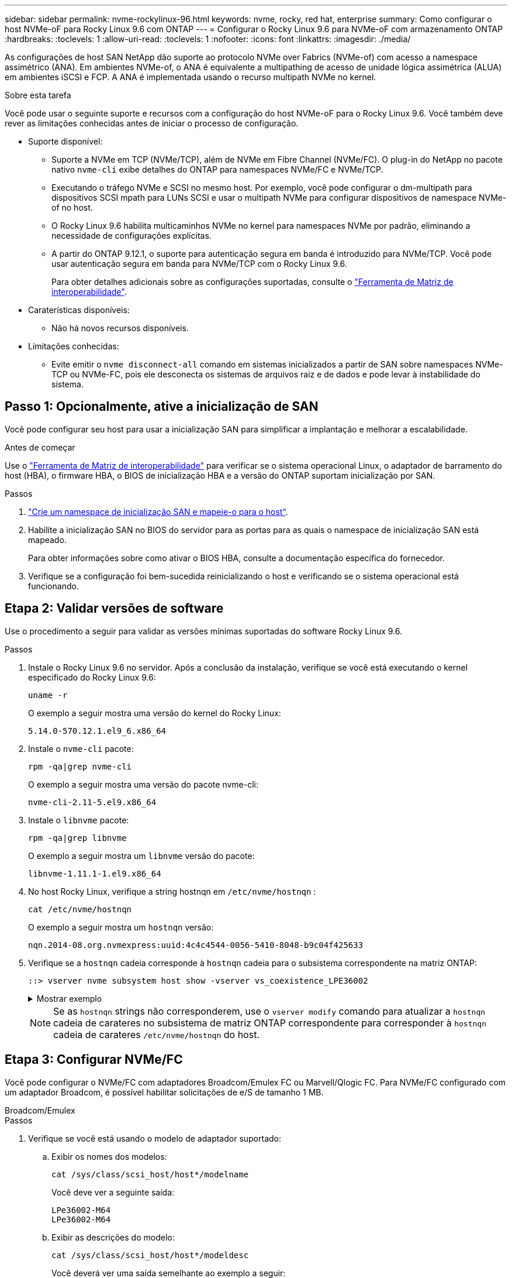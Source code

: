 ---
sidebar: sidebar 
permalink: nvme-rockylinux-96.html 
keywords: nvme, rocky, red hat, enterprise 
summary: Como configurar o host NVMe-oF para Rocky Linux 9.6 com ONTAP 
---
= Configurar o Rocky Linux 9.6 para NVMe-oF com armazenamento ONTAP
:hardbreaks:
:toclevels: 1
:allow-uri-read: 
:toclevels: 1
:nofooter: 
:icons: font
:linkattrs: 
:imagesdir: ./media/


[role="lead"]
As configurações de host SAN NetApp dão suporte ao protocolo NVMe over Fabrics (NVMe-of) com acesso a namespace assimétrico (ANA). Em ambientes NVMe-of, o ANA é equivalente a multipathing de acesso de unidade lógica assimétrica (ALUA) em ambientes iSCSI e FCP. A ANA é implementada usando o recurso multipath NVMe no kernel.

.Sobre esta tarefa
Você pode usar o seguinte suporte e recursos com a configuração do host NVMe-oF para o Rocky Linux 9.6. Você também deve rever as limitações conhecidas antes de iniciar o processo de configuração.

* Suporte disponível:
+
** Suporte a NVMe em TCP (NVMe/TCP), além de NVMe em Fibre Channel (NVMe/FC). O plug-in do NetApp no pacote nativo `nvme-cli` exibe detalhes do ONTAP para namespaces NVMe/FC e NVMe/TCP.
** Executando o tráfego NVMe e SCSI no mesmo host. Por exemplo, você pode configurar o dm-multipath para dispositivos SCSI mpath para LUNs SCSI e usar o multipath NVMe para configurar dispositivos de namespace NVMe-of no host.
** O Rocky Linux 9.6 habilita multicaminhos NVMe no kernel para namespaces NVMe por padrão, eliminando a necessidade de configurações explícitas.
** A partir do ONTAP 9.12.1, o suporte para autenticação segura em banda é introduzido para NVMe/TCP. Você pode usar autenticação segura em banda para NVMe/TCP com o Rocky Linux 9.6.
+
Para obter detalhes adicionais sobre as configurações suportadas, consulte o link:https://mysupport.netapp.com/matrix/["Ferramenta de Matriz de interoperabilidade"^].



* Caraterísticas disponíveis:
+
** Não há novos recursos disponíveis.


* Limitações conhecidas:
+
** Evite emitir o  `nvme disconnect-all` comando em sistemas inicializados a partir de SAN sobre namespaces NVMe-TCP ou NVMe-FC, pois ele desconecta os sistemas de arquivos raiz e de dados e pode levar à instabilidade do sistema.






== Passo 1: Opcionalmente, ative a inicialização de SAN

Você pode configurar seu host para usar a inicialização SAN para simplificar a implantação e melhorar a escalabilidade.

.Antes de começar
Use o link:https://mysupport.netapp.com/matrix/#welcome["Ferramenta de Matriz de interoperabilidade"^] para verificar se o sistema operacional Linux, o adaptador de barramento do host (HBA), o firmware HBA, o BIOS de inicialização HBA e a versão do ONTAP suportam inicialização por SAN.

.Passos
. https://docs.netapp.com/us-en/ontap/san-admin/create-nvme-namespace-subsystem-task.html["Crie um namespace de inicialização SAN e mapeie-o para o host"^].
. Habilite a inicialização SAN no BIOS do servidor para as portas para as quais o namespace de inicialização SAN está mapeado.
+
Para obter informações sobre como ativar o BIOS HBA, consulte a documentação específica do fornecedor.

. Verifique se a configuração foi bem-sucedida reinicializando o host e verificando se o sistema operacional está funcionando.




== Etapa 2: Validar versões de software

Use o procedimento a seguir para validar as versões mínimas suportadas do software Rocky Linux 9.6.

.Passos
. Instale o Rocky Linux 9.6 no servidor. Após a conclusão da instalação, verifique se você está executando o kernel especificado do Rocky Linux 9.6:
+
[source, cli]
----
uname -r
----
+
O exemplo a seguir mostra uma versão do kernel do Rocky Linux:

+
[listing]
----
5.14.0-570.12.1.el9_6.x86_64
----
. Instale o `nvme-cli` pacote:
+
[source, cli]
----
rpm -qa|grep nvme-cli
----
+
O exemplo a seguir mostra uma versão do pacote nvme-cli:

+
[listing]
----
nvme-cli-2.11-5.el9.x86_64
----
. Instale o `libnvme` pacote:
+
[source, cli]
----
rpm -qa|grep libnvme
----
+
O exemplo a seguir mostra um  `libnvme` versão do pacote:

+
[listing]
----
libnvme-1.11.1-1.el9.x86_64
----
. No host Rocky Linux, verifique a string hostnqn em  `/etc/nvme/hostnqn` :
+
[source, cli]
----
cat /etc/nvme/hostnqn
----
+
O exemplo a seguir mostra um  `hostnqn` versão:

+
[listing]
----
nqn.2014-08.org.nvmexpress:uuid:4c4c4544-0056-5410-8048-b9c04f425633
----
. Verifique se a `hostnqn` cadeia corresponde à `hostnqn` cadeia para o subsistema correspondente na matriz ONTAP:
+
[source, cli]
----
::> vserver nvme subsystem host show -vserver vs_coexistence_LPE36002
----
+
.Mostrar exemplo
[%collapsible]
====
[listing]
----
Vserver Subsystem Priority  Host NQN
------- --------- --------  ------------------------------------------------
vs_coexistence_LPE36002
        nvme
                  regular   nqn.2014-08.org.nvmexpress:uuid:4c4c4544-0056-5410-8048-b9c04f425633
        nvme_1
                  regular   nqn.2014-08.org.nvmexpress:uuid:4c4c4544-0056-5410-8048-b9c04f425633
        nvme_2
                  regular   nqn.2014-08.org.nvmexpress:uuid:4c4c4544-0056-5410-8048-b9c04f425633
        nvme_3
                  regular   nqn.2014-08.org.nvmexpress:uuid:4c4c4544-0056-5410-8048-b9c04f425633
4 entries were displayed.
----
====
+

NOTE: Se as `hostnqn` strings não corresponderem, use o `vserver modify` comando para atualizar a `hostnqn` cadeia de carateres no subsistema de matriz ONTAP correspondente para corresponder à `hostnqn` cadeia de carateres `/etc/nvme/hostnqn` do host.





== Etapa 3: Configurar NVMe/FC

Você pode configurar o NVMe/FC com adaptadores Broadcom/Emulex FC ou Marvell/Qlogic FC. Para NVMe/FC configurado com um adaptador Broadcom, é possível habilitar solicitações de e/S de tamanho 1 MB.

[role="tabbed-block"]
====
.Broadcom/Emulex
--
.Passos
. Verifique se você está usando o modelo de adaptador suportado:
+
.. Exibir os nomes dos modelos:
+
[source, cli]
----
cat /sys/class/scsi_host/host*/modelname
----
+
Você deve ver a seguinte saída:

+
[listing]
----
LPe36002-M64
LPe36002-M64
----
.. Exibir as descrições do modelo:
+
[source, cli]
----
cat /sys/class/scsi_host/host*/modeldesc
----
+
Você deverá ver uma saída semelhante ao exemplo a seguir:

+
[listing]
----
Emulex LightPulse LPe36002-M64 2-Port 64Gb Fibre Channel Adapter
Emulex LightPulse LPe36002-M64 2-Port 64Gb Fibre Channel Adapter
----


. Verifique se você está usando o firmware Broadcom recomendado e o driver da `lpfc` caixa de entrada:
+
.. Exibir a versão do firmware:
+
[source, cli]
----
cat /sys/class/scsi_host/host*/fwrev
----
+
O exemplo a seguir mostra as versões de firmware:

+
[listing]
----
14.0.539.16, sli-4:6:d
14.0.539.16, sli-4:6:d
----
.. Exibir a versão do driver da caixa de entrada:
+
[source, cli]
----
cat /sys/module/lpfc/version
----
+
O exemplo a seguir mostra uma versão do driver:

+
[listing]
----
0:14.4.0.6
----


+
Para obter a lista atual de versões de firmware e drivers de adaptador suportados, consulte link:https://mysupport.netapp.com/matrix/["Ferramenta de Matriz de interoperabilidade"^].

. Verifique se a saída esperada de `lpfc_enable_fc4_type` está definida como `3`:
+
[source, cli]
----
cat /sys/module/lpfc/parameters/lpfc_enable_fc4_type
----
. Verifique se você pode exibir suas portas do iniciador:
+
[source, cli]
----
cat /sys/class/fc_host/host*/port_name
----
+
O exemplo a seguir mostra identidades de porta:

+
[listing]
----
0x2100f4c7aa0cd7c2
0x2100f4c7aa0cd7c3
----
. Verifique se as portas do iniciador estão online:
+
[source, cli]
----
cat /sys/class/fc_host/host*/port_state
----
+
Você deve ver a seguinte saída:

+
[listing]
----
Online
Online
----
. Verifique se as portas do iniciador NVMe/FC estão ativadas e se as portas de destino estão visíveis:
+
[source, cli]
----
cat /sys/class/scsi_host/host*/nvme_info
----
+
.Mostrar exemplo
[%collapsible]
=====
[listing, subs="+quotes"]
----
NVME Initiator Enabled
XRI Dist lpfc0 Total 6144 IO 5894 ELS 250
NVME LPORT lpfc0 WWPN x100000109b954518 WWNN x200000109b954518 DID x000000 *ONLINE*

NVME Statistics
LS: Xmt 0000000000 Cmpl 0000000000 Abort 00000000
LS XMIT: Err 00000000  CMPL: xb 00000000 Err 00000000
Total FCP Cmpl 0000000000000000 Issue 0000000000000000 OutIO 0000000000000000
          abort 00000000 noxri 00000000 nondlp 00000000 qdepth 00000000 wqerr 00000000 err 00000000
FCP CMPL: xb 00000000 Err 00000000

NVME Initiator Enabled
XRI Dist lpfc1 Total 6144 IO 5894 ELS 250
NVME LPORT lpfc1 WWPN x100000109b954519 WWNN x200000109b954519 DID x020500 *ONLINE*

NVME Statistics
LS: Xmt 0000000000 Cmpl 0000000000 Abort 00000000
LS XMIT: Err 00000000  CMPL: xb 00000000 Err 00000000
Total FCP Cmpl 0000000000000000 Issue 0000000000000000 OutIO 0000000000000000
         abort 00000000 noxri 00000000 nondlp 00000000 qdepth 00000000 wqerr 00000000 err 00000000
FCP CMPL: xb 00000000 Err 00000000

NVME Initiator Enabled
XRI Dist lpfc2 Total 6144 IO 5894 ELS 250
NVME LPORT lpfc2 WWPN x100000109bf044b1 WWNN x200000109bf044b1 DID x022a00 *ONLINE*
NVME RPORT       WWPN x200bd039eaa7dfc8 WWNN x2008d039eaa7dfc8 DID x021319 *TARGET DISCSRVC ONLINE*
NVME RPORT       WWPN x2155d039eaa7dfc8 WWNN x2154d039eaa7dfc8 DID x02130f *TARGET DISCSRVC ONLINE*
NVME RPORT       WWPN x2001d039eaa7dfc8 WWNN x2000d039eaa7dfc8 DID x021310 *TARGET DISCSRVC ONLINE*
NVME RPORT       WWPN x200dd039eaa7dfc8 WWNN x2008d039eaa7dfc8 DID x020b15 *TARGET DISCSRVC ONLINE*
NVME RPORT       WWPN x2156d039eaa7dfc8 WWNN x2154d039eaa7dfc8 DID x020b0d *TARGET DISCSRVC ONLINE*
NVME RPORT       WWPN x2003d039eaa7dfc8 WWNN x2000d039eaa7dfc8 DID x020b10 *TARGET DISCSRVC ONLINE*

NVME Statistics
LS: Xmt 0000003049 Cmpl 0000003049 Abort 00000000
LS XMIT: Err 00000000  CMPL: xb 00000000 Err 00000000
Total FCP Cmpl 0000000018f9450b Issue 0000000018f5de57 OutIO fffffffffffc994c
          abort 000036d3 noxri 00000313 nondlp 00000c8d qdepth 00000000 wqerr 00000064 err 00000000
FCP CMPL: xb 000036d1 Err 000fef0f

NVME Initiator Enabled
XRI Dist lpfc3 Total 6144 IO 5894 ELS 250
NVME LPORT lpfc3 WWPN x100000109bf044b2 WWNN x200000109bf044b2 DID x021b00 *ONLINE*
NVME RPORT       WWPN x2062d039eaa7dfc8 WWNN x2008d039eaa7dfc8 DID x022915 *TARGET DISCSRVC ONLINE*
NVME RPORT       WWPN x2157d039eaa7dfc8 WWNN x2154d039eaa7dfc8 DID x02290f *TARGET DISCSRVC ONLINE*
NVME RPORT       WWPN x2002d039eaa7dfc8 WWNN x2000d039eaa7dfc8 DID x022910 *TARGET DISCSRVC ONLINE*
NVME RPORT       WWPN x2065d039eaa7dfc8 WWNN x2008d039eaa7dfc8 DID x020119 *TARGET DISCSRVC ONLINE*
NVME RPORT       WWPN x2158d039eaa7dfc8 WWNN x2154d039eaa7dfc8 DID x02010d *TARGET DISCSRVC ONLINE*
NVME RPORT       WWPN x2004d039eaa7dfc8 WWNN x2000d039eaa7dfc8 DID x020110 *TARGET DISCSRVC ONLINE*

NVME Statistics
LS: Xmt 0000002f2c Cmpl 0000002f2c Abort 00000000
LS XMIT: Err 00000000  CMPL: xb 00000000 Err 00000000
Total FCP Cmpl 000000001aaf3eb5 Issue 000000001aab4373 OutIO fffffffffffc04be
          abort 000035cc noxri 0000038c nondlp 000009e3 qdepth 00000000 wqerr 00000082 err 00000000
FCP CMPL: xb 000035cc Err 000fcfc0
----
=====


--
.Marvell/QLogic
--
Configure o NVMe/FC para um adaptador Marvell/QLogic.

.Passos
. Verifique se você está executando o driver de adaptador e as versões de firmware compatíveis:
+
[source, cli]
----
cat /sys/class/fc_host/host*/symbolic_name
----
+
O exemplo a seguir mostra as versões do driver e do firmware:

+
[listing]
----
QLE2872 FW:v9.15.00 DVR:v10.02.09.300-k
QLE2872 FW:v9.15.00 DVR:v10.02.09.300-k
----
. Verifique se `ql2xnvmeenable` está definido. Isso permite que o adaptador Marvell funcione como um iniciador NVMe/FC:
+
[source, cli]
----
cat /sys/module/qla2xxx/parameters/ql2xnvmeenable
----
+
O outptut esperado é 1.



--
====


== Etapa 4: opcionalmente, habilite 1 MB de E/S

O ONTAP relata um MDTS (MAX Data Transfer Size) de 8 nos dados do controlador de identificação. Isso significa que o tamanho máximo da solicitação de e/S pode ser de até 1MBMB. Para emitir solicitações de e/S de tamanho 1 MB para um host NVMe/FC Broadcom, você deve aumentar `lpfc` o valor `lpfc_sg_seg_cnt` do parâmetro para 256 do valor padrão 64.


NOTE: Essas etapas não se aplicam a hosts Qlogic NVMe/FC.

.Passos
. Defina `lpfc_sg_seg_cnt` o parâmetro como 256:
+
[source, cli]
----
cat /etc/modprobe.d/lpfc.conf
----
+
Você deverá ver uma saída semelhante ao exemplo a seguir:

+
[listing]
----
options lpfc lpfc_sg_seg_cnt=256
----
. Execute o `dracut -f` comando e reinicie o host.
. Verifique se o valor para `lpfc_sg_seg_cnt` é 256:
+
[source, cli]
----
cat /sys/module/lpfc/parameters/lpfc_sg_seg_cnt
----




== Etapa 5: verificar os serviços de inicialização NVMe

Com o Rocky Linux 9.6, o  `nvmefc-boot-connections.service` e  `nvmf-autoconnect.service` serviços de inicialização incluídos no NVMe/FC  `nvme-cli` Os pacotes são ativados automaticamente quando o sistema é inicializado. Após a inicialização, verifique se os serviços estão habilitados.

.Passos
. Verifique se `nvmf-autoconnect.service` está ativado:
+
[source, cli]
----
systemctl status nvmf-autoconnect.service
----
+
.Mostrar exemplo de saída
[%collapsible]
====
[listing]
----
nvmf-autoconnect.service - Connect NVMe-oF subsystems automatically during boot
     Loaded: loaded (/usr/lib/systemd/system/nvmf-autoconnect.service; enabled; preset: disabled)
     Active: inactive (dead)

Jun 10 04:06:26 SR630-13-201.lab.eng.btc.netapp.in systemd[1]: Starting Connect NVMe-oF subsystems automatically during boot...
Jun 10 04:06:26 SR630-13-201.lab.eng.btc.netapp.in systemd[1]: nvmf-autoconnect.service: Deactivated successfully.
Jun 10 04:06:26 SR630-13-201.lab.eng.btc.netapp.in systemd[1]: Finished Connect NVMe-oF subsystems automatically during boot.
----
====
. Verifique se `nvmefc-boot-connections.service` está ativado:
+
[source, cli]
----
systemctl status nvmefc-boot-connections.service
----
+
.Mostrar exemplo de saída
[%collapsible]
====
[listing]
----
nvmefc-boot-connections.service - Auto-connect to subsystems on FC-NVME devices found during boot
     Loaded: loaded (/usr/lib/systemd/system/nvmefc-boot-connections.service; enabled; preset: enabled)
     Active: inactive (dead) since Tue 2025-06-10 01:08:36 EDT; 2h 59min ago
   Main PID: 7090 (code=exited, status=0/SUCCESS)
        CPU: 30ms

Jun 10 01:08:36 localhost systemd[1]: Starting Auto-connect to subsystems on FC-NVME devices found during boot...
Jun 10 01:08:36 localhost systemd[1]: nvmefc-boot-connections.service: Deactivated successfully.
Jun 10 01:08:36 localhost systemd[1]: Finished Auto-connect to subsystems on FC-NVME devices found during boot.
----
====




== Etapa 6: Configurar NVMe/TCP

O protocolo NVMe/TCP não suporta a `auto-connect` operação. Em vez disso, você pode descobrir os subsistemas e namespaces NVMe/TCP executando as operações NVMe/TCP `connect` ou `connect-all` manualmente.

.Passos
. Verifique se a porta do iniciador pode buscar os dados da página de log de descoberta nas LIFs NVMe/TCP suportadas:
+
[source, cli]
----
nvme discover -t tcp -w host-traddr -a traddr
----
+
.Mostrar exemplo
[%collapsible]
====
[listing, subs="+quotes"]
----
nvme discover -t tcp -w 192.168.1.31 -a 192.168.1.24

Discovery Log Number of Records 20, Generation counter 25
=====Discovery Log Entry 0======
trtype:  tcp
adrfam:  ipv4
subtype: *current discovery subsystem*
treq:    not specified
portid:  4
trsvcid: 8009
subnqn:  nqn.1992-08.com.netapp:sn.0f4ba1e74eb611ef9f50d039eab6cb6d:discovery
traddr:  192.168.2.25
eflags:  *explicit discovery connections, duplicate discovery information*
sectype: none
=====Discovery Log Entry 1======
trtype:  tcp
adrfam:  ipv4
subtype: *current discovery subsystem*
treq:    not specified
portid:  2
trsvcid: 8009
subnqn:  nqn.1992-08.com.netapp:sn.0f4ba1e74eb611ef9f50d039eab6cb6d:discovery
traddr:  192.168.1.25
eflags:  *explicit discovery connections, duplicate discovery information*
sectype: none
=====Discovery Log Entry 2======
trtype:  tcp
adrfam:  ipv4
subtype: *current discovery subsystem*
treq:    not specified
portid:  5
trsvcid: 8009
subnqn:  nqn.1992-08.com.netapp:sn.0f4ba1e74eb611ef9f50d039eab6cb6d:discovery
traddr:  192.168.2.24
eflags:  *explicit discovery connections, duplicate discovery information*
sectype: none
=====Discovery Log Entry 3======
trtype:  tcp
adrfam:  ipv4
subtype: *current discovery subsystem*
treq:    not specified
portid:  1
trsvcid: 8009
subnqn:  nqn.1992-08.com.netapp:sn.0f4ba1e74eb611ef9f50d039eab6cb6d:discovery
traddr:  192.168.1.24
eflags:  *explicit discovery connections, duplicate discovery information*
sectype: none
=====Discovery Log Entry 4======
trtype:  tcp
adrfam:  ipv4
subtype: *nvme subsystem*
treq:    not specified
portid:  4
trsvcid: 4420
subnqn:  nqn.1992-08.com.netapp:sn.0f4ba1e74eb611ef9f50d039eab6cb6d:subsystem. Unidirectional_DHCP_NONE_1_3
traddr:  192.168.2.25
eflags:  none
sectype: none
=====Discovery Log Entry 5======
trtype:  tcp
adrfam:  ipv4
subtype: *nvme subsystem*
treq:    not specified
portid:  2
trsvcid: 4420
subnqn:  nqn.1992-08.com.netapp:sn.0f4ba1e74eb611ef9f50d039eab6cb6d:subsystem. Unidirectional_DHCP_NONE_1_4
traddr:  192.168.1.25
eflags:  none
sectype: none
=====Discovery Log Entry 6======
trtype:  tcp
adrfam:  ipv4
subtype: *nvme subsystem*
treq:    not specified
portid:  5
trsvcid: 4420
subnqn:  nqn.1992-08.com.netapp:sn.0f4ba1e74eb611ef9f50d039eab6cb6d:subsystem. Unidirectional_DHCP_NONE_1_5
traddr:  192.168.2.24
eflags:  none
sectype: none
=====Discovery Log Entry 7======
trtype:  tcp
adrfam:  ipv4
subtype: *nvme subsystem*
treq:    not specified
portid:  1
trsvcid: 4420
subnqn:  nqn.1992-08.com.netapp:sn.0f4ba1e74eb611ef9f50d039eab6cb6d:subsystem. Unidirectional_DHCP_2_2
traddr:  192.168.1.24
eflags:  none
sectype: none
=====Discovery Log Entry 8======
trtype:  tcp
adrfam:  ipv4
subtype: *nvme subsystem*
treq:    not specified
portid:  4
trsvcid: 4420
subnqn:  nqn.1992-08.com.netapp:sn.0f4ba1e74eb611ef9f50d039eab6cb6d:subsystem. Unidirectional_DHCP_2_3
traddr:  192.168.2.25
eflags:  none
sectype: none
=====Discovery Log Entry 9======
trtype:  tcp
adrfam:  ipv4
subtype: *nvme subsystem*
treq:    not specified
portid:  2
trsvcid: 4420
subnqn:  nqn.1992-08.com.netapp:sn.0f4ba1e74eb611ef9f50d039eab6cb6d:subsystem. Unidirectional_DHCP_2_5
traddr:  192.168.1.25
eflags:  none
sectype: none
=====Discovery Log Entry 10======
trtype:  tcp
adrfam:  ipv4
subtype: *nvme subsystem*
treq:    not specified
portid:  5
trsvcid: 4420
subnqn:  nqn.1992-08.com.netapp:sn.0f4ba1e74eb611ef9f50d039eab6cb6d:subsystem. Bidirectional_DHCP_2_2
traddr:  192.168.2.24
eflags:  none
sectype: none
=====Discovery Log Entry 11======
trtype:  tcp
adrfam:  ipv4
subtype: *nvme subsystem*
treq:    not specified
portid:  1
trsvcid: 4420
subnqn:  nqn.1992-08.com.netapp:sn.0f4ba1e74eb611ef9f50d039eab6cb6d:subsystem. Bidirectional_DHCP_2_3
traddr:  192.168.1.24
eflags:  none
sectype: none
=====Discovery Log Entry 12======
trtype:  tcp
adrfam:  ipv4
subtype: *nvme subsystem*
treq:    not specified
portid:  4
trsvcid: 4420
subnqn:  nqn.1992-08.com.netapp:sn.0f4ba1e74eb611ef9f50d039eab6cb6d:subsystem. Bidirectional_DHCP_2_3
traddr:  192.168.2.25
eflags:  none
sectype: none
=====Discovery Log Entry 13======
trtype:  tcp
adrfam:  ipv4
subtype: *nvme subsystem*
treq:    not specified
portid:  2
trsvcid: 4420
subnqn:  nqn.1992-08.com.netapp:sn.0f4ba1e74eb611ef9f50d039eab6cb6d:subsystem. Bidirectional_DHCP_NONE_2_4
traddr:  192.168.1.25
eflags:  none
sectype: none
=====Discovery Log Entry 14======
trtype:  tcp
adrfam:  ipv4
subtype: *nvme subsystem*
treq:    not specified
portid:  5
trsvcid: 4420
subnqn:  nqn.1992-08.com.netapp:sn.0f4ba1e74eb611ef9f50d039eab6cb6d:subsystem. Bidirectional_DHCP_NONE_2_5
traddr:  192.168.2.24
eflags:  none
sectype: none
=====Discovery Log Entry 15======
trtype:  tcp
adrfam:  ipv4
subtype: *nvme subsystem*
treq:    not specified
portid:  1
trsvcid: 4420
subnqn:  nqn.1992-08.com.netapp:sn.0f4ba1e74eb611ef9f50d039eab6cb6d:subsystem. Bidirectional_DHCP_NONE_2_6
traddr:  192.168.1.24
eflags:  none
sectype: none
=====Discovery Log Entry 16======
trtype:  tcp
adrfam:  ipv4
subtype: *nvme subsystem*
treq:    not specified
portid:  4
trsvcid: 4420
subnqn:  nqn.1992-08.com.netapp:sn.0f4ba1e74eb611ef9f50d039eab6cb6d:subsystem. Bidirectional_DHCP_NONE_2_7
traddr:  192.168.2.25
eflags:  none
sectype: none
=====Discovery Log Entry 17======
trtype:  tcp
adrfam:  ipv4
subtype: *nvme subsystem*
treq:    not specified
portid:  2
trsvcid: 4420
subnqn:  nqn.1992-08.com.netapp:sn.0f4ba1e74eb611ef9f50d039eab6cb6d:subsystem. Bidirectional_DHCP_NONE_2_8
traddr:  192.168.1.25
eflags:  none
sectype: none
=====Discovery Log Entry 18======
trtype:  tcp
adrfam:  ipv4
subtype: *nvme subsystem*
treq:    not specified
portid:  5
trsvcid: 4420
subnqn:  nqn.1992-08.com.netapp:sn.0f4ba1e74eb611ef9f50d039eab6cb6d:subsystem.nvme_tcp_2
traddr:  192.168.2.24
eflags:  none
sectype: none
=====Discovery Log Entry 19======
trtype:  tcp
adrfam:  ipv4
subtype: *nvme subsystem*
treq:    not specified
portid:  1
trsvcid: 4420
subnqn:  nqn.1992-08.com.netapp:sn.0f4ba1e74eb611ef9f50d039eab6cb6d:subsystem. Bidirectional_DHCP_NONE_2_9
traddr:  192.168.1.24
eflags:  none
sectype: none
----
====
. Verifique se as outras combinações de LIF entre iniciador e destino do NVMe/TCP podem obter com êxito os dados da página de log de descoberta:
+
[source, cli]
----
nvme discover -t tcp -w host-traddr -a traddr
----
+
.Mostrar exemplo
[%collapsible]
====
[listing, subs="+quotes"]
----
nvme discover -t tcp -w 192.168.1.31 -a 192.168.1.24
nvme discover -t tcp -w 192.168.2.31 -a 192.168.2.24
nvme discover -t tcp -w 192.168.1.31 -a 192.168.1.25
nvme discover -t tcp -w 192.168.2.31 -a 192.168.2.25
----
====
. Execute o `nvme connect-all` comando em todos os LIFs de destino iniciador NVMe/TCP suportados nos nós:
+
[source, cli]
----
nvme connect-all -t tcp -w host-traddr -a traddr
----
+
.Mostrar exemplo
[%collapsible]
====
[listing, subs="+quotes"]
----
nvme	connect-all	-t	tcp	-w	192.168.1.31	-a	192.168.1.24
nvme	connect-all	-t	tcp	-w	192.168.2.31	-a	192.168.2.24
nvme	connect-all	-t	tcp	-w	192.168.1.31	-a	192.168.1.25
nvme	connect-all	-t	tcp	-w	192.168.2.31	-a	192.168.2.25
----
====



NOTE: A partir do Rocky Linux 9.5, a configuração padrão para NVMe/TCP  `ctrl_loss_tmo` o tempo limite está desativado. Isto significa que não há limite para o número de tentativas (tentativa indefinida). Consequentemente, você não precisa configurar manualmente uma duração específica `ctrl_loss_tmo` de tempo limite ao usar os `nvme connect` comandos ou `nvme connect-all` (opção -l ). Com esse comportamento padrão, as controladoras NVMe/TCP não apresentam timeouts em caso de falha de caminho e permanecem conectadas indefinidamente.



== Etapa 7: Validar NVMe-oF

Verifique se o status multipath do NVMe no kernel, o status ANA e os namespaces do ONTAP estão corretos para a configuração do NVMe-of.

.Passos
. Verifique se o multipath NVMe no kernel está habilitado:
+
[source, cli]
----
cat /sys/module/nvme_core/parameters/multipath
----
+
Você deve ver a seguinte saída:

+
[listing]
----
Y
----
. Verifique se as configurações de NVMe-of apropriadas (como o modelo definido como controlador NetApp ONTAP e o balanceamento de carga iopolicy definido como round-robin) para os respetivos namespaces ONTAP refletem corretamente no host:
+
.. Exibir os subsistemas:
+
[source, cli]
----
cat /sys/class/nvme-subsystem/nvme-subsys*/model
----
+
Você deve ver a seguinte saída:

+
[listing]
----
NetApp ONTAP Controller
NetApp ONTAP Controller
----
.. Exibir a política:
+
[source, cli]
----
cat /sys/class/nvme-subsystem/nvme-subsys*/iopolicy
----
+
Você deve ver a seguinte saída:

+
[listing]
----
round-robin
round-robin
----


. Verifique se os namespaces são criados e descobertos corretamente no host:
+
[source, cli]
----
nvme list
----
+
.Mostrar exemplo
[%collapsible]
====
[listing]
----
Node         SN                   Model
---------------------------------------------------------
/dev/nvme4n1 81Ix2BVuekWcAAAAAAAB	NetApp ONTAP Controller


Namespace Usage    Format             FW             Rev
-----------------------------------------------------------
1                 21.47 GB / 21.47 GB	4 KiB + 0 B   FFFFFFFF
----
====
. Verifique se o estado do controlador de cada caminho está ativo e tem o status ANA correto:
+
[role="tabbed-block"]
====
.NVMe/FC
--
[source, cli]
----
nvme list-subsys /dev/nvme4n5
----
.Mostrar exemplo
[%collapsible]
=====
[listing, subs="+quotes"]
----
nvme-subsys4 - NQN=nqn.1992-08.com.netapp:sn.3a5d31f5502c11ef9f50d039eab6cb6d:subsystem.nvme_1
               hostnqn=nqn.2014-08.org.nvmexpress:uuid:e6dade64-216d-
11ec-b7bb-7ed30a5482c3
iopolicy=round-robin\
+- nvme1 *fc* traddr=nn-0x2082d039eaa7dfc8:pn-0x2088d039eaa7dfc8,host_traddr=nn-0x20000024ff752e6d:pn-0x21000024ff752e6d *live optimized*
+- nvme12 *fc* traddr=nn-0x2082d039eaa7dfc8:pn-0x208ad039eaa7dfc8,host_traddr=nn-0x20000024ff752e6d:pn-0x21000024ff752e6d *live non-optimized*
+- nvme10 *fc* traddr=nn-0x2082d039eaa7dfc8:pn-0x2087d039eaa7dfc8,host_traddr=nn-0x20000024ff752e6c:pn-0x21000024ff752e6c *live non-optimized*
+- nvme3 *fc* traddr=nn-0x2082d039eaa7dfc8:pn-0x2083d039eaa7dfc8,host_traddr=nn-0x20000024ff752e6c:pn-0x21000024ff752e6c *live optimized*
----
=====
--
.NVMe/TCP
--
[source, cli]
----
nvme list-subsys /dev/nvme1n1
----
.Mostrar exemplo
[%collapsible]
=====
[listing, subs="+quotes"]
----
nvme-subsys5 - NQN=nqn.1992-08.com.netapp:sn.0f4ba1e74eb611ef9f50d039eab6cb6d:subsystem.nvme_tcp_3
hostnqn=nqn.2014-08.org.nvmexpress:uuid:4c4c4544-0035-5910-804b-b5c04f444d33
iopolicy=round-robin
\
+- nvme13 *tcp* traddr=192.168.2.25,trsvcid=4420,host_traddr=192.168.2.31,
src_addr=192.168.2.31 *live optimized*
+- nvme14 *tcp* traddr=192.168.2.24,trsvcid=4420,host_traddr=192.168.2.31,
src_addr=192.168.2.31 *live non-optimized*
+- nvme5 *tcp* traddr=192.168.1.25,trsvcid=4420,host_traddr=192.168.1.31,
src_addr=192.168.1.31 *live optimized*
+- nvme6 *tcp* traddr=192.168.1.24,trsvcid=4420,host_traddr=192.168.1.31,
src_addr=192.168.1.31 *live non-optimized*
----
=====
--
====
. Verifique se o plug-in NetApp exibe os valores corretos para cada dispositivo de namespace ONTAP:


[role="tabbed-block"]
====
.Coluna
--
[source, cli]
----
nvme netapp ontapdevices -o column
----
.Mostrar exemplo
[%collapsible]
=====
[listing, subs="+quotes"]
----

Device        Vserver   Namespace Path
----------------------- ------------------------------
/dev/nvme1n1     linux_tcnvme_iscsi        /vol/tcpnvme_1_0_0/tcpnvme_ns

NSID       UUID                                   Size
------------------------------------------------------------
1    5f7f630d-8ea5-407f-a490-484b95b15dd6   21.47GB
----
=====
--
.JSON
--
[source, cli]
----
nvme netapp ontapdevices -o json
----
.Mostrar exemplo
[%collapsible]
=====
[listing, subs="+quotes"]
----
{
  "ONTAPdevices":[
    {
      "Device":"/dev/nvme1n1",
      "Vserver":"linux_tcnvme_iscsi",
      "Namespace_Path":"/vol/tcpnvme_1_0_0/tcpnvme_ns",
      "NSID":1,
      "UUID":"5f7f630d-8ea5-407f-a490-484b95b15dd6",
      "Size":"21.47GB",
      "LBA_Data_Size":4096,
      "Namespace_Size":5242880
    },
]
}
----
=====
--
====


== Etapa 8: Configurar autenticação segura em banda

A partir do ONTAP 9.12.1, a autenticação segura em banda é suportada via NVMe/TCP entre um host Rocky Linux 9.6 e um controlador ONTAP.

Cada host ou controlador deve ser associado a um  `DH-HMAC-CHAP` chave para configurar autenticação segura. Uma  `DH-HMAC-CHAP` chave é uma combinação do NQN do host ou controlador NVMe e um segredo de autenticação configurado pelo administrador. Para autenticar seu peer, um host ou controlador NVMe deve reconhecer a chave associada ao peer.

Configure a autenticação segura em banda usando a CLI ou um arquivo de configuração JSON. Se você precisar especificar diferentes chaves dhchap para diferentes subsistemas, você deve usar um arquivo JSON de configuração.

[role="tabbed-block"]
====
.CLI
--
Configure a autenticação segura na banda usando a CLI.

.Passos
. Obtenha o NQN do host:
+
[source, cli]
----
cat /etc/nvme/hostnqn
----
. Gere a chave dhchap para o host Rocky Linux 9.6.
+
A saída a seguir descreve os `gen-dhchap-key` parâmetros de comando:

+
[listing]
----
nvme gen-dhchap-key -s optional_secret -l key_length {32|48|64} -m HMAC_function {0|1|2|3} -n host_nqn
•	-s secret key in hexadecimal characters to be used to initialize the host key
•	-l length of the resulting key in bytes
•	-m HMAC function to use for key transformation
0 = none, 1- SHA-256, 2 = SHA-384, 3=SHA-512
•	-n host NQN to use for key transformation
----
+
No exemplo a seguir, uma chave dhchap aleatória com HMAC definido como 3 (SHA-512) é gerada.

+
[listing]
----
nvme gen-dhchap-key -m 3 -n nqn.2014-
08.org.nvmexpress:uuid:e6dade64-216d-11ec-b7bb-7ed30a5482c3
DHHC-1:03:wSpuuKbBHTzC0W9JZxMBsYd9JFV8Si9aDh22k2BR/4m852vH7KGlrJeMpzhmyjDWOo0PJJM6yZsTeEpGkDHMHQ255+g=:
----
. No controlador ONTAP, adicione o host e especifique ambas as chaves dhchap:
+
[source, cli]
----
vserver nvme subsystem host add -vserver <svm_name> -subsystem <subsystem> -host-nqn <host_nqn> -dhchap-host-secret <authentication_host_secret> -dhchap-controller-secret <authentication_controller_secret> -dhchap-hash-function {sha-256|sha-512} -dhchap-group {none|2048-bit|3072-bit|4096-bit|6144-bit|8192-bit}
----
. Um host suporta dois tipos de métodos de autenticação, unidirecional e bidirecional. No host, conete-se ao controlador ONTAP e especifique as chaves dhchap com base no método de autenticação escolhido:
+
[source, cli]
----
nvme connect -t tcp -w <host-traddr> -a <tr-addr> -n <host_nqn> -S <authentication_host_secret> -C <authentication_controller_secret>
----
. Valide o `nvme connect authentication` comando verificando as chaves dhchap do host e do controlador:
+
.. Verifique as chaves dhchap do host:
+
[source, cli]
----
cat /sys/class/nvme-subsystem/<nvme-subsysX>/nvme*/dhchap_secret
----
+
.Mostrar exemplo de saída para uma configuração unidirecional
[%collapsible]
=====
[listing]
----
cat /sys/class/nvme-subsystem/nvme-subsys1/nvme*/dhchap_secret
DHHC-1:01:CNxTYq73T9vJk0JpOfDBZrhDCqpWBN4XVZI5WxwPgDUieHAi:
DHHC-1:01:CNxTYq73T9vJk0JpOfDBZrhDCqpWBN4XVZI5WxwPgDUieHAi:
DHHC-1:01:CNxTYq73T9vJk0JpOfDBZrhDCqpWBN4XVZI5WxwPgDUieHAi:
DHHC-1:01:CNxTYq73T9vJk0JpOfDBZrhDCqpWBN4XVZI5WxwPgDUieHAi:
----
=====
.. Verifique as chaves dhchap do controlador:
+
[source, cli]
----
cat /sys/class/nvme-subsystem/<nvme-subsysX>/nvme*/dhchap_ctrl_secret
----
+
.Mostrar exemplo de saída para uma configuração bidirecional
[%collapsible]
=====
[listing]
----
cat /sys/class/nvme-subsystem/nvme-
subsys6/nvme*/dhchap_ctrl_secret
DHHC-1:03:wSpuuKbBHTzC0W9JZxMBsYd9JFV8Si9aDh22k2BR/4m852vH7KGlrJeMpzhmyjDWOo0PJJM6yZsTeEpGkDHMHQ255+g=:
DHHC-1:03:wSpuuKbBHTzC0W9JZxMBsYd9JFV8Si9aDh22k2BR/4m852vH7KGlrJeMpzhmyjDWOo0PJJM6yZsTeEpGkDHMHQ255+g=:
DHHC-1:03:wSpuuKbBHTzC0W9JZxMBsYd9JFV8Si9aDh22k2BR/4m852vH7KGlrJeMpzhmyjDWOo0PJJM6yZsTeEpGkDHMHQ255+g=:
DHHC-1:03:wSpuuKbBHTzC0W9JZxMBsYd9JFV8Si9aDh22k2BR/4m852vH7KGlrJeMpzhmyjDWOo0PJJM6yZsTeEpGkDHMHQ255+g=:
----
=====




--
.Ficheiro JSON
--
Quando vários subsistemas NVMe estiverem disponíveis na configuração do controlador ONTAP, você poderá usar o `/etc/nvme/config.json` arquivo com o `nvme connect-all` comando.

Use o  `-o` opção para gerar o arquivo JSON. Consulte as páginas do manual do NVMe connect-all para obter mais opções de sintaxe.

.Passos
. Configure o arquivo JSON.
+

NOTE: No exemplo a seguir,  `dhchap_key` corresponde a  `dhchap_secret` e  `dhchap_ctrl_key` corresponde a  `dhchap_ctrl_secret` .

+
.Mostrar exemplo
[%collapsible]
=====
[listing]
----
cat /etc/nvme/config.json
[
{
  "hostnqn":"nqn.2014-08.org.nvmexpress:uuid:9796c1ec-0d34-11eb-
  b6b2-3a68dd3bab57",
  "hostid":"b033cd4fd6db4724adb48655bfb55448",
  "dhchap_key":" DHHC-1:01:CNxTYq73T9vJk0JpOfDBZrhDCqpWBN4XVZI5WxwPgDUieHAi:"
},
{
  "hostnqn":"nqn.2014-08.org.nvmexpress:uuid:4c4c4544-0035-5910-
  804b-b5c04f444d33",
  "subsystems":[
        {
          "nqn":"nqn.1992-
          08.com.netapp:sn.0f4ba1e74eb611ef9f50d039eab6cb6d:subsystem.bidi
          r_DHCP",
          "ports":[
              {
                  "transport":"tcp",
                    "traddr":" 192.168.1.24 ",
                  "host_traddr":" 192.168.1.31 ",
                  "trsvcid":"4420",
                  "dhchap_ctrl_key":"DHHC-
                  1:03: wSpuuKbBHTzC0W9JZxMBsYd9JFV8Si9aDh22k2BR/4m852vH7KGlrJeMpzhmyjDWOo0PJJM6yZsTeEpGkDHMHQ255+g=:"
              },
              {
                  "transport":"tcp",
                  "traddr":" 192.168.1.25 ",
                  "host_traddr":" 192.168.1.31",
                  "trsvcid":"4420",
                  "dhchap_ctrl_key":"DHHC-
                  1:03: wSpuuKbBHTzC0W9JZxMBsYd9JFV8Si9aDh22k2BR/4m852vH7KGlrJeMpzhmyjDWOo0PJJM6yZsTeEpGkDHMHQ255+g=:"
              },
              {
                  "transport":"tcp",
                 "traddr":" 192.168.2.24 ",
                  "host_traddr":" 192.168.2.31",
                  "trsvcid":"4420",
                  "dhchap_ctrl_key":"DHHC-
                  1:03: wSpuuKbBHTzC0W9JZxMBsYd9JFV8Si9aDh22k2BR/4m852vH7KGlrJeMpzhmyjDWOo0PJJM6yZsTeEpGkDHMHQ255+g=:"
              },
              {
                  "transport":"tcp",
                  "traddr":" 192.168.2.25 ",
                    "host_traddr":" 192.168.2.31",
                  "trsvcid":"4420",
                  "dhchap_ctrl_key":"DHHC-
                  1:03: wSpuuKbBHTzC0W9JZxMBsYd9JFV8Si9aDh22k2BR/4m852vH7KGlrJeMpzhmyjDWOo0PJJM6yZsTeEpGkDHMHQ255+g=:"
              }
          ]
      }
  ]
}
]
----
=====
. Conete-se ao controlador ONTAP usando o arquivo JSON de configuração:
+
[source, cli]
----
nvme connect-all -J /etc/nvme/config.json
----
+
.Mostrar exemplo
[%collapsible]
=====
[listing]
----
already connected to hostnqn=nqn.2014-08.org.nvmexpress:uuid:4c4c4544-0035-5910-804b-b5c04f444d33,nqn=nqn.1992-08.com.netapp:sn.8dde3be2cc7c11efb777d039eab6cb6d:subsystem. bidi
r_DHCP,transport=tcp,traddr=192.168.1.25,trsvcid=4420
already connected to hostnqn=nqn.2014-08.org.nvmexpress:uuid:4c4c4544-0035-5910-804b-b5c04f444d33,nqn=nqn.1992-08.com.netapp:sn.8dde3be2cc7c11efb777d039eab6cb6d:subsystem. bidi
r_DHCP,transport=tcp,traddr=192.168.2.25,trsvcid=4420
already connected to hostnqn=nqn.2014-08.org.nvmexpress:uuid:4c4c4544-0035-5910-804b-b5c04f444d33,nqn=nqn.1992-08.com.netapp:sn.8dde3be2cc7c11efb777d039eab6cb6d:subsystem. bidi
r_DHCP,transport=tcp,traddr=192.168.1.24,trsvcid=4420
already connected to hostnqn=nqn.2014-08.org.nvmexpress:uuid:4c4c4544-0035-5910-804b-b5c04f444d33,nqn=nqn.1992-08.com.netapp:sn.8dde3be2cc7c11efb777d039eab6cb6d:subsystem. bidi
r_DHCP,transport=tcp,traddr=192.168.2.24,trsvcid=4420
----
=====
. Verifique se os segredos dhchap foram ativados para os respetivos controladores para cada subsistema:
+
.. Verifique as chaves dhchap do host:
+
[source, cli]
----
cat /sys/class/nvme-subsystem/nvme-subsys0/nvme0/dhchap_secret
----
+
O exemplo a seguir mostra uma chave dhchap:

+
[listing]
----
DHHC-1:01:CNxTYq73T9vJk0JpOfDBZrhDCqpWBN4XVZI5WxwPgDUieHAi:
----
.. Verifique as chaves dhchap do controlador:
+
[source, cli]
----
cat /sys/class/nvme-subsystem/nvme-subsys0/nvme0/dhchap_ctrl_secret
----
+
Você deverá ver uma saída semelhante ao exemplo a seguir:

+
[listing]
----
DHHC-1:03:wSpuuKbBHTzC0W9JZxMBsYd9JFV8Si9aDh22k2BR/4m852vH7KGlrJeMpzhmyjDWOo0PJJM6yZsTeEpGkDHMHQ255+g=:
----




--
====


== Passo 9: Revise os problemas conhecidos

Não há problemas conhecidos.
